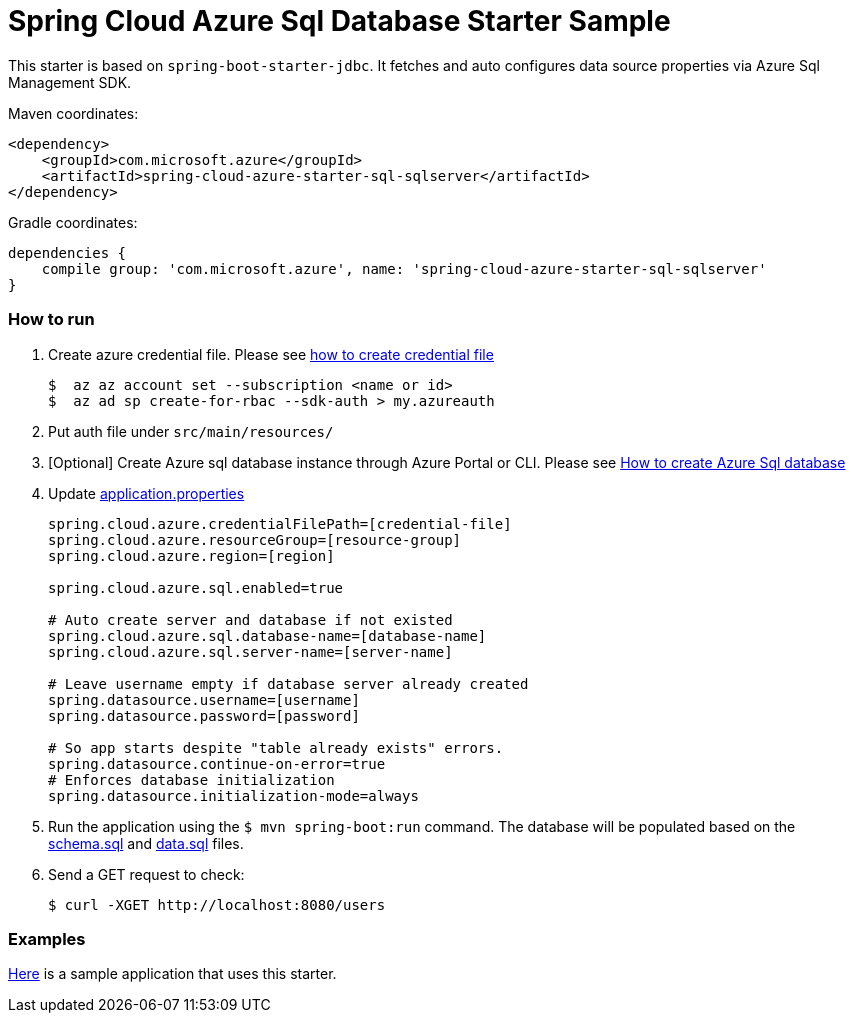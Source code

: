 = Spring Cloud Azure Sql Database Starter Sample

This starter is based on `spring-boot-starter-jdbc`. It fetches and auto configures data source properties via Azure Sql
 Management SDK.

Maven coordinates:

[source,xml]
----
<dependency>
    <groupId>com.microsoft.azure</groupId>
    <artifactId>spring-cloud-azure-starter-sql-sqlserver</artifactId>
</dependency>
----

Gradle coordinates:

[source]
----
dependencies {
    compile group: 'com.microsoft.azure', name: 'spring-cloud-azure-starter-sql-sqlserver'
}
----

=== How to run

1.  Create azure credential file. Please see https://github.com/Azure/azure-libraries-for-java/blob/master/AUTH.md[how to create credential file]
+
....
$  az az account set --subscription <name or id>
$  az ad sp create-for-rbac --sdk-auth > my.azureauth
....
2.  Put auth file under `src/main/resources/`
3.  [Optional] Create Azure sql database instance through Azure Portal or CLI. Please see https://docs.microsoft.com/en-us/azure/sql-database/[How to create Azure Sql database]
4.  Update link:src/main/resources/application.properties[application.properties]
+
....
spring.cloud.azure.credentialFilePath=[credential-file]
spring.cloud.azure.resourceGroup=[resource-group]
spring.cloud.azure.region=[region]

spring.cloud.azure.sql.enabled=true

# Auto create server and database if not existed
spring.cloud.azure.sql.database-name=[database-name]
spring.cloud.azure.sql.server-name=[server-name]

# Leave username empty if database server already created
spring.datasource.username=[username]
spring.datasource.password=[password]

# So app starts despite "table already exists" errors.
spring.datasource.continue-on-error=true
# Enforces database initialization
spring.datasource.initialization-mode=always
....

5.  Run the application using the `$ mvn spring-boot:run` command. The database will be populated based on the link:src/main/resources/schema.sql[schema.sql] and link:src/main/resources/data.sql[data.sql] files.
6.  Send a GET request to check:
+
....
$ curl -XGET http://localhost:8080/users
....


=== Examples
link:../../spring-cloud-azure-samples/spring-cloud-azure-sql-sample[Here]
is a sample application that uses this starter.
